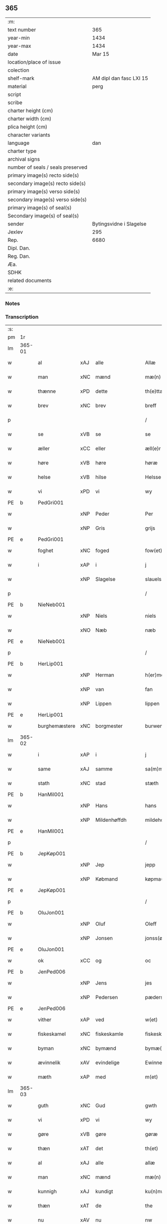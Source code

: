 ** 365

| :m:                               |                         |
| text number                       |                     365 |
| year-min                          |                    1434 |
| year-max                          |                    1434 |
| date                              |                  Mar 15 |
| location/place of issue           |                         |
| colection                         |                         |
| shelf-mark                        | AM dipl dan fasc LXI 15 |
| material                          |                    perg |
| script                            |                         |
| scribe                            |                         |
| charter height (cm)               |                         |
| charter width (cm)                |                         |
| plica height (cm)                 |                         |
| character variants                |                         |
| language                          |                     dan |
| charter type                      |                         |
| archival signs                    |                         |
| number of seals / seals preserved |                         |
| primary image(s) recto side(s)    |                         |
| secondary image(s) recto side(s)  |                         |
| primary image(s) verso side(s)    |                         |
| secondary image(s) verso side(s)  |                         |
| primary image(s) of seal(s)       |                         |
| Secondary image(s) of seal(s)     |                         |
| sender                            | Bytingsvidne i Slagelse |
| Jexlev                            |                     295 |
| Rep.                              |                    6680 |
| Dipl. Dan.                        |                         |
| Reg. Dan.                         |                         |
| Æa.                               |                         |
| SDHK                              |                         |
| related documents                 |                         |
| :e:                               |                         |

*** Notes


*** Transcription
| :s: |        |               |     |                |   |                 |              |   |   |   |   |     |   |   |    |               |
| pm  | 1r     |               |     |                |   |                 |              |   |   |   |   |     |   |   |    |               |
| lm  | 365-01 |               |     |                |   |                 |              |   |   |   |   |     |   |   |    |               |
| w   |        | al            | xAJ | alle           |   | Allæ            | Allæ         |   |   |   |   | dan |   |   |    |        365-01 |
| w   |        | man           | xNC | mænd           |   | mæ(n)           | mæ̅           |   |   |   |   | dan |   |   |    |        365-01 |
| w   |        | thænne        | xPD | dette          |   | th(e)ttæ        | thttæ        |   |   |   |   | dan |   |   |    |        365-01 |
| w   |        | brev          | xNC | brev           |   | breff           | breff        |   |   |   |   | dan |   |   |    |        365-01 |
| p   |        |               |     |                |   | /               | /            |   |   |   |   | dan |   |   |    |        365-01 |
| w   |        | se            | xVB | se             |   | se              | ſe           |   |   |   |   | dan |   |   |    |        365-01 |
| w   |        | æller         | xCC | eller          |   | æll(e)r         | ællr        |   |   |   |   | dan |   |   |    |        365-01 |
| w   |        | høre          | xVB | høre           |   | høræ            | høꝛæ         |   |   |   |   | dan |   |   |    |        365-01 |
| w   |        | helse         | xVB | hilse          |   | Helsse          | Helſſe       |   |   |   |   | dan |   |   |    |        365-01 |
| w   |        | vi            | xPD | vi             |   | wy              | wẏ           |   |   |   |   | dan |   |   |    |        365-01 |
| PE  | b      | PedGri001     |     |                |   |                 |              |   |   |   |   |     |   |   |    |               |
| w   |        |               | xNP | Peder          |   | Per             | Per          |   |   |   |   | dan |   |   |    |        365-01 |
| w   |        |               | xNP | Gris           |   | grijs           | grijs        |   |   |   |   | dan |   |   |    |        365-01 |
| PE  | e      | PedGri001     |     |                |   |                 |              |   |   |   |   |     |   |   |    |               |
| w   |        | foghet        | xNC | foged          |   | fow(et)         | fowꝫ         |   |   |   |   | dan |   |   |    |        365-01 |
| w   |        | i             | xAP | i              |   | j               | ȷ            |   |   |   |   | dan |   |   |    |        365-01 |
| w   |        |               | xNP | Slagelse       |   | slauelsse       | ſlauelſſe    |   |   |   |   | dan |   |   |    |        365-01 |
| p   |        |               |     |                |   | /               | /            |   |   |   |   | dan |   |   |    |        365-01 |
| PE  | b      | NieNeb001     |     |                |   |                 |              |   |   |   |   |     |   |   |    |               |
| w   |        |               | xNP | Niels          |   | niels           | niel        |   |   |   |   | dan |   |   |    |        365-01 |
| w   |        |               | xNO | Næb            |   | næb             | næb          |   |   |   |   | dan |   |   |    |        365-01 |
| PE  | e      | NieNeb001     |     |                |   |                 |              |   |   |   |   |     |   |   |    |               |
| p   |        |               |     |                |   | /               | /            |   |   |   |   | dan |   |   |    |        365-01 |
| PE  | b      | HerLip001     |     |                |   |                 |              |   |   |   |   |     |   |   |    |               |
| w   |        |               | xNP | Herman         |   | h(er)men        | h̅me         |   |   |   |   | dan |   |   |    |        365-01 |
| w   |        |               | xNP | van            |   | fan             | fa          |   |   |   |   | dan |   |   |    |        365-01 |
| w   |        |               | xNP | Lippen         |   | lippen          | lıe        |   |   |   |   | dan |   |   |    |        365-01 |
| PE  | e      | HerLip001     |     |                |   |                 |              |   |   |   |   |     |   |   |    |               |
| w   |        | burghemæstere | xNC | borgmester     |   | burwemeste(r)   | burwemeſte  |   |   |   |   | dan |   |   |    |        365-01 |
| lm  | 365-02 |               |     |                |   |                 |              |   |   |   |   |     |   |   |    |               |
| w   |        | i             | xAP | i              |   | j               | j            |   |   |   |   | dan |   |   |    |        365-02 |
| w   |        | same          | xAJ | samme          |   | sa(m)me         | ſa̅me         |   |   |   |   | dan |   |   |    |        365-02 |
| w   |        | stath         | xNC | stad           |   | stæth           | ſtæth        |   |   |   |   | dan |   |   |    |        365-02 |
| PE  | b      | HanMil001     |     |                |   |                 |              |   |   |   |   |     |   |   |    |               |
| w   |        |               | xNP | Hans           |   | hans            | han         |   |   |   |   | dan |   |   |    |        365-02 |
| w   |        |               | xNP | Mildenhøffdh   |   | mildehow(et)    | mıldehowꝫ    |   |   |   |   | dan |   |   |    |        365-02 |
| PE  | e      | HanMil001     |     |                |   |                 |              |   |   |   |   |     |   |   |    |               |
| p   |        |               |     |                |   | /               | /            |   |   |   |   | dan |   |   |    |        365-02 |
| PE  | b      | JepKøp001     |     |                |   |                 |              |   |   |   |   |     |   |   |    |               |
| w   |        |               | xNP | Jep            |   | jepp            | je          |   |   |   |   | dan |   |   |    |        365-02 |
| w   |        |               | xNP | Købmand        |   | køpma(n)        | køpma̅        |   |   |   |   | dan |   |   |    |        365-02 |
| PE  | e      | JepKøp001     |     |                |   |                 |              |   |   |   |   |     |   |   |    |               |
| p   |        |               |     |                |   | /               | /            |   |   |   |   | dan |   |   |    |        365-02 |
| PE  | b      | OluJon001     |     |                |   |                 |              |   |   |   |   |     |   |   |    |               |
| w   |        |               | xNP | Oluf           |   | Oleff           | Oleff        |   |   |   |   | dan |   |   |    |        365-02 |
| w   |        |               | xNP | Jonsen         |   | jonss(øn)       | ȷonſ        |   |   |   |   | dan |   |   |    |        365-02 |
| PE  | e      | OluJon001     |     |                |   |                 |              |   |   |   |   |     |   |   |    |               |
| w   |        | ok            | xCC | og             |   | oc              | oc           |   |   |   |   | dan |   |   |    |        365-02 |
| PE  | b      | JenPed006     |     |                |   |                 |              |   |   |   |   |     |   |   |    |               |
| w   |        |               | xNP | Jens           |   | jes             | ȷe          |   |   |   |   | dan |   |   |    |        365-02 |
| w   |        |               | xNP | Pedersen       |   | pæderss(øn)     | pæderſ      |   |   |   |   | dan |   |   |    |        365-02 |
| PE  | e      | JenPed006     |     |                |   |                 |              |   |   |   |   |     |   |   |    |               |
| w   |        | vither        | xAP | ved            |   | w(et)           | wꝫ           |   |   |   |   | dan |   |   |    |        365-02 |
| w   |        | fiskeskamel   | xNC | fiskeskamle    |   | fiskeskamlæ     | fıſkeſkamlæ  |   |   |   |   | dan |   |   |    |        365-02 |
| w   |        | byman         | xNC | bymænd         |   | bymæ(n)         | bymæ̅         |   |   |   |   | dan |   |   |    |        365-02 |
| w   |        | ævinnelik     | xAV | evindelige     |   | Ewinneligæ      | Ewınneligæ   |   |   |   |   | dan |   |   |    |        365-02 |
| w   |        | mæth          | xAP | med            |   | m(et)           | mꝫ           |   |   |   |   | dan |   |   |    |        365-02 |
| lm  | 365-03 |               |     |                |   |                 |              |   |   |   |   |     |   |   |    |               |
| w   |        | guth          | xNC | Gud            |   | gwth            | gwth         |   |   |   |   | dan |   |   |    |        365-03 |
| w   |        | vi            | xPD | vi             |   | wy              | wy           |   |   |   |   | dan |   |   |    |        365-03 |
| w   |        | gøre          | xVB | gøre           |   | gøræ            | gøræ         |   |   |   |   | dan |   |   |    |        365-03 |
| w   |        | thæn          | xAT | det            |   | th(et)          | thꝫ          |   |   |   |   | dan |   |   |    |        365-03 |
| w   |        | al            | xAJ | alle           |   | allæ            | allæ         |   |   |   |   | dan |   |   |    |        365-03 |
| w   |        | man           | xNC | mænd           |   | mæ(n)           | mæ̅           |   |   |   |   | dan |   |   |    |        365-03 |
| w   |        | kunnigh       | xAJ | kundigt        |   | ku(n)nwt        | ku̅nwt        |   |   |   |   | dan |   |   |    |        365-03 |
| w   |        | thæn          | xAT | de             |   | the             | the          |   |   |   |   | dan |   |   |    |        365-03 |
| w   |        | nu            | xAV | nu             |   | nw              | nw           |   |   |   |   | dan |   |   |    |        365-03 |
| w   |        | være          | xVB | ere            |   | ær(e)           | ær          |   |   |   |   | dan |   |   |    |        365-03 |
| w   |        | ok            | xAV | og             |   | oc              | oc           |   |   |   |   | dan |   |   |    |        365-03 |
| w   |        | kome+skule    | xVB | kommeskullende |   | ko(m)meskulæ    | ko̅meſkulæ    |   |   |   |   | dan |   |   |    |        365-03 |
| p   |        |               |     |                |   | /               | /            |   |   |   |   | dan |   |   |    |        365-03 |
| w   |        | at            | xAV | at             |   | at              | at           |   |   |   |   | dan |   |   |    |        365-03 |
| w   |        | ar            | xNC | år             |   | aar             | aar          |   |   |   |   | dan |   |   |    |        365-03 |
| w   |        | æfter         | xAP | efter          |   | æfft(er)        | æfft        |   |   |   |   | dan |   |   |    |        365-03 |
| w   |        | var           | xPD | vors           |   | wors            | woꝛ         |   |   |   |   | dan |   |   | =  |        365-03 |
| w   |        | hærre         | xNC | Herres         |   | h(e)rr(is)      | hr̅rꝭ         |   |   |   |   | dan |   |   | == |        365-03 |
| w   |        | føthelse      | xNC | fødelse        |   | fothelsses      | fothelſſe   |   |   |   |   | dan |   |   |    |        365-03 |
| w   |        | ar            | xNC | år             |   | aar             | aar          |   |   |   |   | dan |   |   |    |        365-03 |
| n   |        | 1430          | xNA | 1430           |   | mcdxxx          | cdxxx       |   |   |   |   | lat |   |   |    |        365-03 |
| lm  | 365-04 |               |     |                |   |                 |              |   |   |   |   |     |   |   |    |               |
| w   |        |               | lat | 4              |   | q(ua)rto        | qᷓrto         |   |   |   |   | lat |   |   |    |        365-04 |
| w   |        | være          | xVB | var            |   | war             | war          |   |   |   |   | dan |   |   |    |        365-04 |
| w   |        | skikke        | xVB | skikket        |   | skicket         | ſkıcket      |   |   |   |   | dan |   |   |    |        365-04 |
| w   |        | for           | xAP | for            |   | for             | foꝛ          |   |   |   |   | dan |   |   |    |        365-04 |
| w   |        | vi            | xPD | os             |   | wos             | wo          |   |   |   |   | dan |   |   |    |        365-04 |
| w   |        | ok            | xCC | og             |   | oc              | oc           |   |   |   |   | dan |   |   |    |        365-04 |
| w   |        | flere         | xAJ | flere          |   | fler(e)         | fler        |   |   |   |   | dan |   |   |    |        365-04 |
| w   |        | goth          | xAJ | gode           |   | gothe           | gothe        |   |   |   |   | dan |   |   |    |        365-04 |
| w   |        | goth          | xAJ | gode           |   | ⸡gothe⸠         | ⸡gothe⸠      |   |   |   |   | dan |   |   |    |        365-04 |
| w   |        | man           | xNC | mænd           |   | mæ(n)           | mæ̅           |   |   |   |   | dan |   |   |    |        365-04 |
| w   |        | upovena       | xAP | påne           |   | ponæ            | ponæ         |   |   |   |   | dan |   |   |    |        365-04 |
| w   |        | var           | xPD | vort           |   | wort            | woꝛt         |   |   |   |   | dan |   |   |    |        365-04 |
| w   |        | bything       | xNC | byting         |   | byting          | byting       |   |   |   |   | dan |   |   |    |        365-04 |
| w   |        | i             | xAP | i              |   | j               | ȷ            |   |   |   |   | dan |   |   |    |        365-04 |
| w   |        |               |     | Slagelse       |   | slauelsse       | ſlauelſſe    |   |   |   |   | dan |   |   |    |        365-04 |
| w   |        | thæn          | xAT | den            |   | th(e)n          | th̅          |   |   |   |   | dan |   |   |    |        365-04 |
| w   |        | mandagh       | xNC | mandag         |   | mandach         | mandach      |   |   |   |   | dan |   |   |    |        365-04 |
| w   |        | næst          | xAJ | næst           |   | næst            | næſt         |   |   |   |   | dan |   |   |    |        365-04 |
| w   |        | æfter         | xAP | efter          |   | æfft(er)        | æfft        |   |   |   |   | dan |   |   |    |        365-04 |
| w   |        | sankte        | xAJ | sankte         |   | s(an)c(t)e      | ſce̅          |   |   |   |   | dan |   |   |    |        365-04 |
| lm  | 365-05 |               |     |                |   |                 |              |   |   |   |   |     |   |   |    |               |
| w   |        |               | xNP | Gregorius      |   | gregorius       | gregoꝛıu    |   |   |   |   | lat |   |   |    |        365-05 |
| w   |        | dagh          | xNC | dag            |   | daw             | daw          |   |   |   |   | dan |   |   |    |        365-05 |
| p   |        |               |     |                |   | /               | /            |   |   |   |   | dan |   |   |    |        365-05 |
| w   |        | en            | xNA | en             |   | en              | e           |   |   |   |   | dan |   |   |    |        365-05 |
| w   |        | beskethen     | xAJ | beskeden       |   | besketh(e)n     | beſketh̅     |   |   |   |   | dan |   |   |    |        365-05 |
| w   |        | sven          | xNC | svend          |   | swæn            | ſwæ         |   |   |   |   | dan |   |   |    |        365-05 |
| PE  | b      | MadMad001     |     |                |   |                 |              |   |   |   |   |     |   |   |    |               |
| w   |        |               | xNP | Mads           |   | mattes          | matte       |   |   |   |   | dan |   |   |    |        365-05 |
| w   |        |               | xNP | Madsen         |   | mattiss(øn)     | mattiſ      |   |   |   |   | dan |   |   |    |        365-05 |
| PE  | e      | MadMad001     |     |                |   |                 |              |   |   |   |   |     |   |   |    |               |
| w   |        | tha           | xAV | da             |   | tha             | tha          |   |   |   |   | dan |   |   |    |        365-05 |
| w   |        | uplate        | xVB | oplod          |   | vpplodh         | vlodh       |   |   |   |   | dan |   |   |    |        365-05 |
| w   |        | ok            | xCC | og             |   | oc              | oc           |   |   |   |   | dan |   |   |    |        365-05 |
| w   |        | skøte         | xVB | skødede        |   | skøtedæ         | ſkøtedæ      |   |   |   |   | dan |   |   |    |        365-05 |
| w   |        | thænne        | xAT | denne          |   | th(e)nnæ        | th̅nnæ        |   |   |   |   | dan |   |   |    |        365-05 |
| w   |        | nærværende    | xAJ | nærværende     |   | nærwæ(re)nd(e)  | nærwæn     |   |   |   |   | dan |   |   |    |        365-05 |
| w   |        | brevførere    | xNC | brevfører      |   | brefføre(r)     | brefføre    |   |   |   |   | dan |   |   |    |        365-05 |
| PE  | b      | PedJen005     |     |                |   |                 |              |   |   |   |   |     |   |   |    |               |
| w   |        |               | xNP | Peder          |   | Per             | Per          |   |   |   |   | dan |   |   |    |        365-05 |
| w   |        |               | xNP | Jensen         |   | jenss(øn)       | ȷenſ        |   |   |   |   | dan |   |   |    |        365-05 |
| PE  | e      | PedJen005     |     |                |   |                 |              |   |   |   |   |     |   |   |    |               |
| lm  | 365-06 |               |     |                |   |                 |              |   |   |   |   |     |   |   |    |               |
| w   |        | kalle         | xVB | kaldes         |   | kallæs          | kallæ       |   |   |   |   | dan |   |   |    |        365-06 |
| w   |        | skipere       | xNC | Skipper        |   | skipper         | ſkier       |   |   |   |   | dan |   |   |    |        365-06 |
| w   |        | en            | xNA | en             |   | en              | e           |   |   |   |   | dan |   |   |    |        365-06 |
| w   |        | jorth         | xNC | jord           |   | jordh           | ȷoꝛdh        |   |   |   |   | dan |   |   |    |        365-06 |
| w   |        | ligje         | xVB | liggende       |   | liggend(e)      | lıggen      |   |   |   |   | dan |   |   |    |        365-06 |
| w   |        | upa           | xAP | på             |   | po              | po           |   |   |   |   | dan |   |   |    |        365-06 |
| w   |        | mark          | xNC | marke          |   | marke           | marke        |   |   |   |   | dan |   |   |    |        365-06 |
| w   |        | mark          | xNC | mark           |   | mark            | mark         |   |   |   |   | dan |   |   |    |        365-06 |
| w   |        | i             | xAP | i              |   | j               | ȷ            |   |   |   |   | dan |   |   |    |        365-06 |
| w   |        |               | xNP | Kundby         |   | ku(n)tby        | ku̅tby        |   |   |   |   | dan |   |   |    |        365-06 |
| w   |        | sokn          | xNC | sogn           |   | sogn            | ſog         |   |   |   |   | dan |   |   |    |        365-06 |
| w   |        | i             | xAP | i              |   | j               | ȷ            |   |   |   |   | dan |   |   |    |        365-06 |
| w   |        |               | xNP | Tuse herrede   |   | thuseh(e)r(et)  | thuſeh̅rꝭ     |   |   |   |   | dan |   |   |    |        365-06 |
| w   |        | mæth          | xAP | med            |   | m(et)           | mꝫ           |   |   |   |   | dan |   |   |    |        365-06 |
| w   |        | al            | xAJ | al             |   | all             | all          |   |   |   |   | dan |   |   |    |        365-06 |
| w   |        | thæn          | xAT | den            |   | th(e)n          | th̅n          |   |   |   |   | dan |   |   |    |        365-06 |
| w   |        | jorth         | xNC | jords          |   | jordhs          | ȷoꝛdh       |   |   |   |   | dan |   |   |    |        365-06 |
| w   |        | tilligjelse   | xNC | tilliggelse    |   | telliggælsse    | tellıggælſſe |   |   |   |   | dan |   |   |    |        365-06 |
| w   |        | ænge          | xPD | inte           |   | ængtæ           | ængtæ        |   |   |   |   | dan |   |   |    |        365-06 |
| lm  | 365-07 |               |     |                |   |                 |              |   |   |   |   |     |   |   |    |               |
| w   |        | undentaken    | xAJ | undtaget       |   | vnden tagh(et)  | vnde taghꝫ  |   |   |   |   | dan |   |   |    |        365-07 |
| w   |        | aker          | xNC | ager           |   | ag(er)          | ag          |   |   |   |   | dan |   |   |    |        365-07 |
| w   |        | æng           | xNC | eng            |   | æng             | æng          |   |   |   |   | dan |   |   |    |        365-07 |
| w   |        | vat           | xAJ | vådt           |   | wot             | wot          |   |   |   |   | dan |   |   |    |        365-07 |
| w   |        | ok            | xCC | og             |   | oc              | oc           |   |   |   |   | dan |   |   |    |        365-07 |
| w   |        | thyr          | xAJ | tørt           |   | thyrth          | thẏrth       |   |   |   |   | dan |   |   |    |        365-07 |
| w   |        | til           | xAP | til            |   | tell            | tell         |   |   |   |   | dan |   |   |    |        365-07 |
| w   |        | æværthelik    | xAJ | everdelig      |   | ewærdelich      | ewærdelıch   |   |   |   |   | dan |   |   |    |        365-07 |
| w   |        | eghe          | xNC | eje            |   | eyæ             | eyæ          |   |   |   |   | dan |   |   |    |        365-07 |
| p   |        |               |     |                |   | /               | /            |   |   |   |   | dan |   |   |    |        365-07 |
| w   |        | hvilik        | xPD | hvilken        |   | hwilken         | hwılke      |   |   |   |   | dan |   |   |    |        365-07 |
| w   |        | jorth         | xNC | jord           |   | jordh           | ȷoꝛdh        |   |   |   |   | dan |   |   |    |        365-07 |
| w   |        | fornævnd      | xAJ | fornævnte      |   | for(nefnde)     | foꝛͩͤ          |   |   |   |   | dan |   |   |    |        365-07 |
| PE  | b      | MadMad001     |     |                |   |                 |              |   |   |   |   |     |   |   |    |               |
| w   |        |               | xNP | Mads           |   | mattis          | matti       |   |   |   |   | dan |   |   |    |        365-07 |
| w   |        |               | xNP | Madsden        |   | mattess(øn)     | matteſ      |   |   |   |   | dan |   |   |    |        365-07 |
| PE  | e      | MadMad001     |     |                |   |                 |              |   |   |   |   |     |   |   |    |               |
| w   |        | ok            | xCC | og             |   | oc              | oc           |   |   |   |   | dan |   |   |    |        365-07 |
| PE  | b      | KriMad001     |     |                |   |                 |              |   |   |   |   |     |   |   |    |               |
| w   |        |               | xNP | Kristine       |   | kerstine        | kerſtine     |   |   |   |   | dan |   |   |    |        365-07 |
| lm  | 365-08 |               |     |                |   |                 |              |   |   |   |   |     |   |   |    |               |
| w   |        |               | xNP | Madsdatter     |   | mattesædott(er) | matteſædott |   |   |   |   | dan |   |   |    |        365-08 |
| PE  | e      | KriMad001     |     |                |   |                 |              |   |   |   |   |     |   |   |    |               |
| w   |        | han           | xPD | hans           |   | hans            | han         |   |   |   |   | dan |   |   |    |        365-08 |
| w   |        | syster        | xNC | søster         |   | søster          | ſøſter       |   |   |   |   | dan |   |   |    |        365-08 |
| w   |        | ær            | xPD | er             |   | ær              | ær           |   |   |   |   | dan |   |   |    |        365-08 |
| w   |        | arve          | xVB | arvede         |   | arwede          | arwede       |   |   |   |   | dan |   |   |    |        365-08 |
| w   |        | til           | xAP | til            |   | thell           | thell        |   |   |   |   | dan |   |   |    |        365-08 |
| w   |        | ræt           | xAJ | ret            |   | ræt             | ræt          |   |   |   |   | dan |   |   |    |        365-08 |
| w   |        | arv           | xNC | arv            |   | arff            | arff         |   |   |   |   | dan |   |   |    |        365-08 |
| w   |        | æfter         | xAP | efter          |   | æfft(er)        | æfft        |   |   |   |   | dan |   |   |    |        365-08 |
| w   |        | thæn          | xAT | deres          |   | th(e)r(is)      | th̅rꝭ         |   |   |   |   | dan |   |   |    |        365-08 |
| w   |        | father        | xNC | faders         |   | fadh(e)rs       | fadhr      |   |   |   |   | dan |   |   |    |        365-08 |
| w   |        | døth          | xNC | død            |   | døth            | døth         |   |   |   |   | dan |   |   |    |        365-08 |
| PE  | b      | MadTue001     |     |                |   |                 |              |   |   |   |   |     |   |   |    |               |
| w   |        |               | xNP | Mads           |   | mattis          | mattıs       |   |   |   |   | dan |   |   |    |        365-08 |
| w   |        |               | xNP | Tuesen         |   | twæss(øn)       | twæſ        |   |   |   |   | dan |   |   |    |        365-08 |
| PE  | e      | MadTue001     |     |                |   |                 |              |   |   |   |   |     |   |   |    |               |
| w   |        | hvær          | xPD | hvis           |   | hwes            | hwe         |   |   |   |   | dan |   |   |    |        365-08 |
| w   |        | sjal          | xNC | sjæl           |   | siæll           | ſıæll        |   |   |   |   | dan |   |   |    |        365-08 |
| w   |        | guth          | xNC | Gud            |   | gwth            | gwth         |   |   |   |   | dan |   |   |    |        365-08 |
| w   |        | have          | xVB | have           |   | ha¦wæ           | ha¦wæ        |   |   |   |   | dan |   |   |    | 365-08-365-09 |
| p   |        |               |     |                |   | /               | /            |   |   |   |   | dan |   |   |    |        365-09 |
| w   |        | mæth          | xAP | med            |   | m(et)           | mꝫ           |   |   |   |   | dan |   |   |    |        365-09 |
| w   |        | svadan        | xAJ | sådant         |   | sodant          | ſodant       |   |   |   |   | dan |   |   |    |        365-09 |
| w   |        | vilkor        | xNC | vilkår         |   | wilkor          | wılkoꝛ       |   |   |   |   | dan |   |   |    |        365-09 |
| w   |        | at            | xCS | at             |   | at              | at           |   |   |   |   | dan |   |   |    |        365-09 |
| w   |        | fornævnd      | xAJ | fornævnte      |   | for(nefnde)     | foꝛͩͤ          |   |   |   |   | dan |   |   |    |        365-09 |
| w   |        | skipere       | xNC | Skipper        |   | schipp(er)      | ſchı̲        |   |   |   |   | dan |   |   |    |        365-09 |
| PE  | b      | PedJen005     |     |                |   |                 |              |   |   |   |   |     |   |   |    |               |
| w   |        |               | xNP | Peder          |   | pædh(e)r        | pædhr       |   |   |   |   | dan |   |   |    |        365-09 |
| PE  | e      | PedJen005     |     |                |   |                 |              |   |   |   |   |     |   |   |    |               |
| w   |        | skule         | xVB | skal           |   | skall           | ſkall        |   |   |   |   | dan |   |   |    |        365-09 |
| w   |        | sjalv         | xPD | selver         |   | siælwær         | ſıælwær      |   |   |   |   | dan |   |   |    |        365-09 |
| w   |        | upløse        | xVB | opløse         |   | vppløse         | vløſe       |   |   |   |   | dan |   |   |    |        365-09 |
| w   |        | thæn          | xAT | den            |   | th(e)n          | th̅          |   |   |   |   | dan |   |   |    |        365-09 |
| w   |        | same          | xAJ | samme          |   | sam(m)e         | ſam̅e         |   |   |   |   | dan |   |   |    |        365-09 |
| w   |        | jorth         | xNC | jord           |   | jordh           | ȷordh        |   |   |   |   | dan |   |   |    |        365-09 |
| w   |        | af            | xAP | af             |   | aff             | aff          |   |   |   |   | dan |   |   |    |        365-09 |
| w   |        |               | xNP | Kundby         |   | kwndby          | kwndby       |   |   |   |   | dan |   |   |    |        365-09 |
| w   |        | kirkje        | xNC | kirke          |   | kirke           | kırke        |   |   |   |   | dan |   |   |    |        365-09 |
| w   |        | for           | xAP | for            |   | fo{r}           | fo{ꝛ}        |   |   |   |   | dan |   |   |    |        365-09 |
| lm  | 365-10 |               |     |                |   |                 |              |   |   |   |   |     |   |   |    |               |
| w   |        | tve           | xNA | to             |   | two             | two          |   |   |   |   | dan |   |   |    |        365-10 |
| w   |        | løthigh       | xAJ | lødig          |   | lød(ig)         | lødw̸         |   |   |   |   | dan |   |   |    |        365-10 |
| w   |        | mark          | xNC | mark           |   | m(a)rk          | mrk         |   |   |   |   | dan |   |   |    |        365-10 |
| w   |        | thænne        | xAT | dette          |   | Thættæ          | Thættæ       |   |   |   |   | dan |   |   |    |        365-10 |
| w   |        | hær           | xAV | her            |   | hær             | hær          |   |   |   |   | dan |   |   |    |        365-10 |
| w   |        | høre          | xVB | hørte          |   | hørthe          | høꝛthe       |   |   |   |   | dan |   |   |    |        365-10 |
| w   |        | vi            | xPD | vi             |   | wy              | wy           |   |   |   |   | dan |   |   |    |        365-10 |
| w   |        | ok            | xCC | og             |   | oc              | oc           |   |   |   |   | dan |   |   |    |        365-10 |
| w   |        | se            | xVB | såe            |   | sawæ            | ſawæ         |   |   |   |   | dan |   |   |    |        365-10 |
| w   |        | ok            | xCC | og             |   | oc              | oc           |   |   |   |   | dan |   |   |    |        365-10 |
| w   |        | vitne         | xVB | vidne          |   | wytnæ           | wẏtnæ        |   |   |   |   | dan |   |   |    |        365-10 |
| w   |        | mæth          | xAP | med            |   | m(et)           | mꝫ           |   |   |   |   | dan |   |   |    |        365-10 |
| w   |        | var           | xPD | vort           |   | wort            | woꝛt         |   |   |   |   | dan |   |   |    |        365-10 |
| w   |        | open          | xAJ | åbne           |   | opnæ            | opnæ         |   |   |   |   | dan |   |   |    |        365-10 |
| w   |        | brev          | xNC | brev           |   | {b(re)}ff       | {b̅}ff        |   |   |   |   | dan |   |   |    |        365-10 |
| w   |        | ok            | xCC | og             |   | oc              | oc           |   |   |   |   | dan |   |   |    |        365-10 |
| w   |        | insighle      | xNC | indsegl        |   | jnsiglæ         | ȷnſıglæ      |   |   |   |   | dan |   |   |    |        365-10 |
| w   |        | for           | xAP | for            |   | for             | foꝛ          |   |   |   |   | dan |   |   |    |        365-10 |
| w   |        | hængje        | xVB | hængte         |   | hængdæ          | hængdæ       |   |   |   |   | dan |   |   |    |        365-10 |
| p   |        |               |     |                |   | .               | .            |   |   |   |   | dan |   |   |    |        365-10 |
| lm  | 365-11 |               |     |                |   |                 |              |   |   |   |   |     |   |   |    |               |
| w   |        |               | lat |                |   | Dat(um)         | Dat         |   |   |   |   | lat |   |   |    |        365-11 |
| w   |        |               | lat |                |   | anno            | anno         |   |   |   |   | lat |   |   |    |        365-11 |
| w   |        |               | lat |                |   | die             | dıe          |   |   |   |   | lat |   |   |    |        365-11 |
| w   |        |               | lat |                |   | {(et)}          | {⁊}          |   |   |   |   | lat |   |   |    |        365-11 |
| w   |        |               | lat |                |   | {loco}          | {loco}       |   |   |   |   | lat |   |   |    |        365-11 |
| w   |        |               | lat |                |   | quo             | quo          |   |   |   |   | lat |   |   |    |        365-11 |
| w   |        |               | lat |                |   | supra           | ſupra        |   |   |   |   | lat |   |   |    |        365-11 |
| p   |        |               |     |                |   | ///             | ///          |   |   |   |   | dan |   |   |    |        365-11 |
| :e: |        |               |     |                |   |                 |              |   |   |   |   |     |   |   |    |               |
